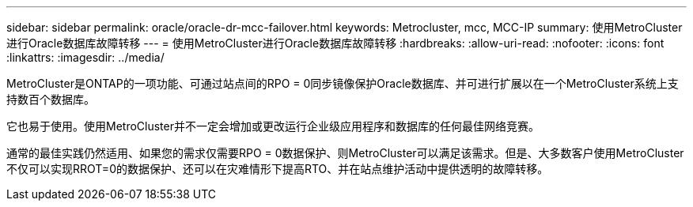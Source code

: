 ---
sidebar: sidebar 
permalink: oracle/oracle-dr-mcc-failover.html 
keywords: Metrocluster, mcc, MCC-IP 
summary: 使用MetroCluster进行Oracle数据库故障转移 
---
= 使用MetroCluster进行Oracle数据库故障转移
:hardbreaks:
:allow-uri-read: 
:nofooter: 
:icons: font
:linkattrs: 
:imagesdir: ../media/


[role="lead"]
MetroCluster是ONTAP的一项功能、可通过站点间的RPO = 0同步镜像保护Oracle数据库、并可进行扩展以在一个MetroCluster系统上支持数百个数据库。

它也易于使用。使用MetroCluster并不一定会增加或更改运行企业级应用程序和数据库的任何最佳网络竞赛。

通常的最佳实践仍然适用、如果您的需求仅需要RPO = 0数据保护、则MetroCluster可以满足该需求。但是、大多数客户使用MetroCluster不仅可以实现RROT=0的数据保护、还可以在灾难情形下提高RTO、并在站点维护活动中提供透明的故障转移。
